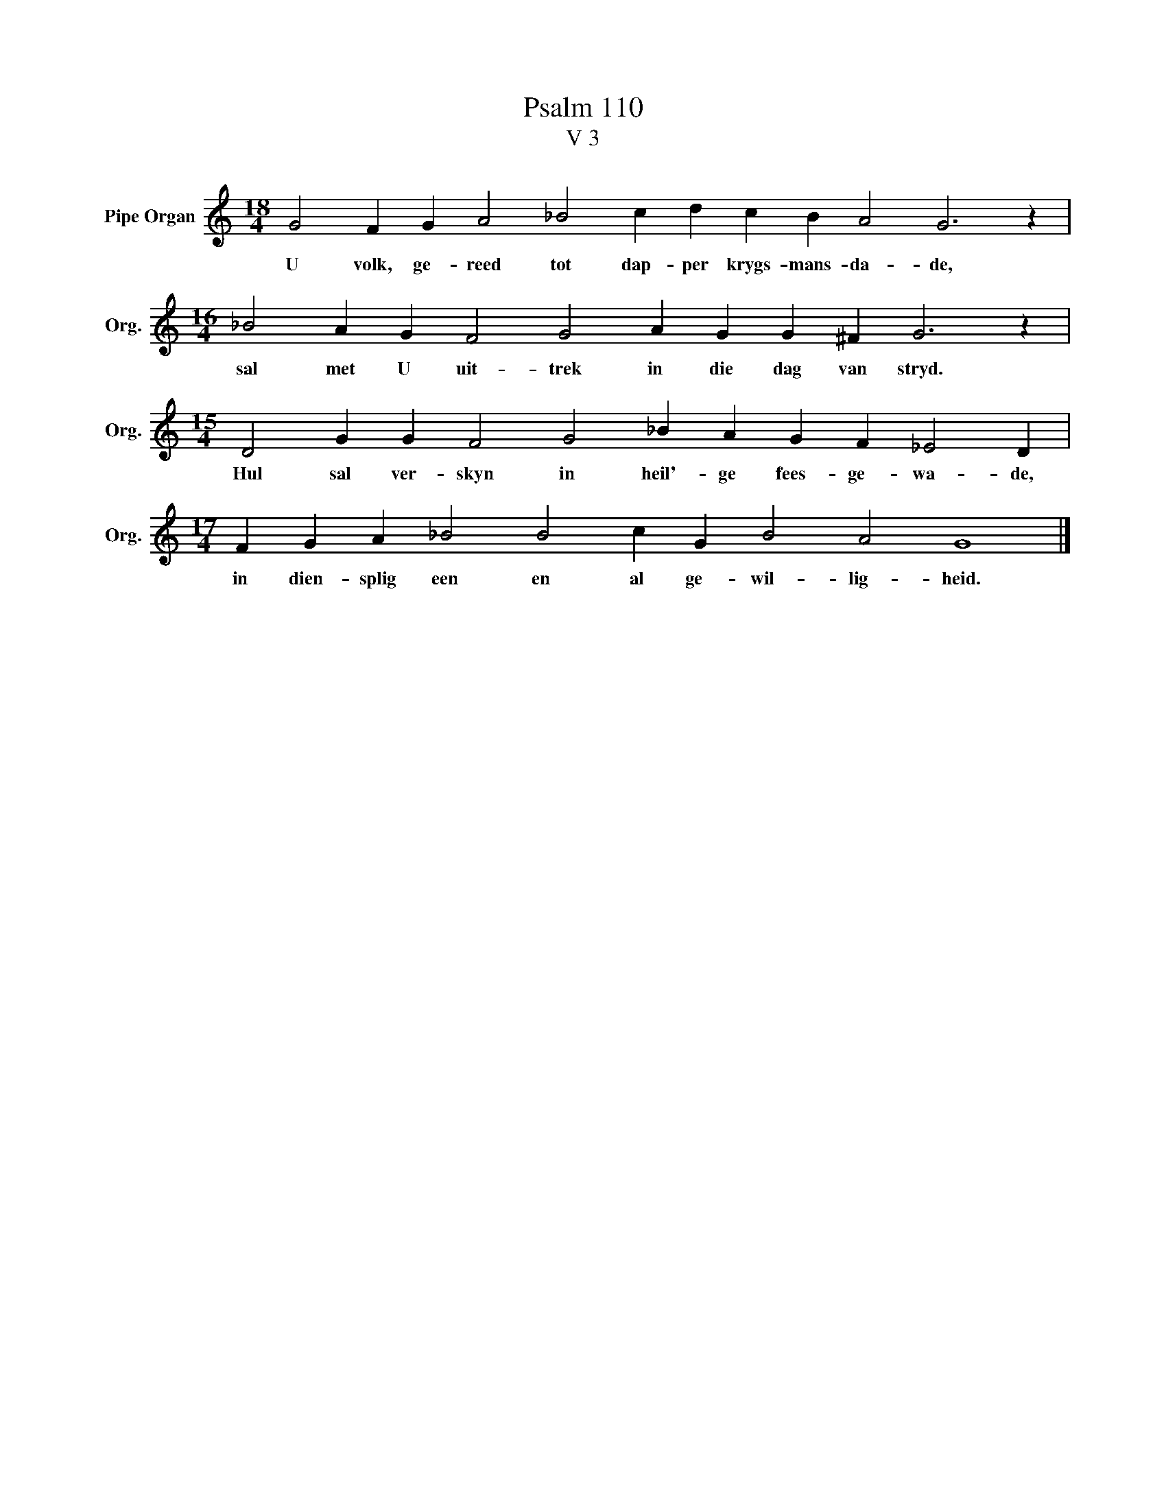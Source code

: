 X:1
T:Psalm 110
T:V 3
L:1/4
M:18/4
I:linebreak $
K:C
V:1 treble nm="Pipe Organ" snm="Org."
V:1
 G2 F G A2 _B2 c d c B A2 G3 z |$[M:16/4] _B2 A G F2 G2 A G G ^F G3 z |$ %2
w: U volk, ge- reed tot dap- per krygs- mans- da- de,|sal met U uit- trek in die dag van stryd.|
[M:15/4] D2 G G F2 G2 _B A G F _E2 D |$[M:17/4] F G A _B2 B2 c G B2 A2 G4 |] %4
w: Hul sal ver- skyn in heil'- ge fees- ge- wa- de,|in dien- splig een en al ge- wil- lig- heid.|

